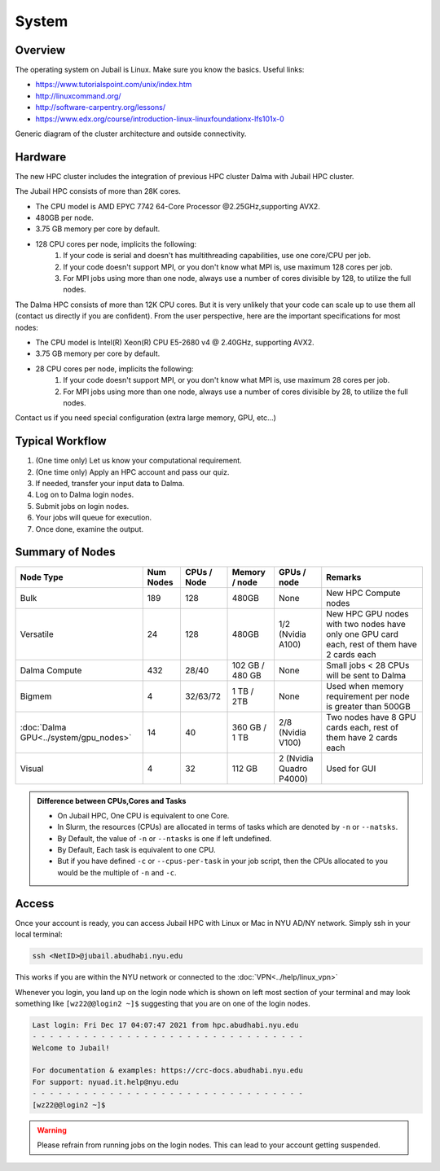 System
======

Overview
--------

The operating system on Jubail is Linux. Make sure you know the basics. Useful links:

* https://www.tutorialspoint.com/unix/index.htm
* http://linuxcommand.org/
* http://software-carpentry.org/lessons/
* https://www.edx.org/course/introduction-linux-linuxfoundationx-lfs101x-0


.. image:: ../img/system-1.png


Generic diagram of the cluster architecture and outside connectivity.

Hardware
--------

The new HPC cluster includes the integration of previous HPC cluster Dalma with Jubail HPC cluster.

The Jubail HPC consists of more than 28K cores.

* The CPU model is AMD EPYC 7742 64-Core Processor @2.25GHz,supporting AVX2.
* 480GB per node.
* 3.75 GB memory per core by default.
* 128 CPU cores per node, implicits the following:
    1. If your code is serial and doesn't has multithreading capabilities, use one core/CPU per job.
    2. If your code doesn't support MPI, or you don't know what MPI is, use maximum 128 cores per job.
    3. For MPI jobs using more than one node, always use a number of cores divisible by 128, to utilize the full nodes.

The Dalma HPC consists of more than 12K CPU cores. But it is very unlikely that your code can scale up to use them all (contact us directly if you are confident). From the user perspective, here are the important specifications for most nodes:

* The CPU model is Intel(R) Xeon(R) CPU E5-2680 v4 @ 2.40GHz, supporting AVX2.
* 3.75 GB memory per core by default.
* 28 CPU cores per node, implicits the following:
    1. If your code doesn't support MPI, or you don't know what MPI is, use maximum 28 cores per job.
    2. For MPI jobs using more than one node, always use a number of cores divisible by 28, to utilize the full nodes.

Contact us if you need special configuration (extra large memory, GPU, etc...)

Typical Workflow
----------------

1. (One time only) Let us know your computational requirement.
2. (One time only) Apply an HPC account and pass our quiz.
3. If needed, transfer your input data to Dalma.
4. Log on to Dalma login nodes.
5. Submit jobs on login nodes. 
6. Your jobs will queue for execution.
7. Once done, examine the output.


Summary of Nodes
----------------

.. list-table:: 
    :widths: auto 
    :header-rows: 1

    * - Node Type
      - Num Nodes
      - CPUs / Node
      - Memory / node
      - GPUs / node
      - Remarks
    * - Bulk
      - 189
      - 128
      - 480GB
      - None
      - New HPC Compute nodes
    * - Versatile
      - 24
      - 128
      - 480GB
      - 1/2 (Nvidia A100)
      - New HPC GPU nodes with two nodes have only one GPU card each, rest of them have 2 cards each
    * - Dalma Compute
      - 432
      - 28/40
      - 102 GB / 480 GB
      - None
      - Small jobs < 28 CPUs will be sent to Dalma
    * - Bigmem
      - 4	
      - 32/63/72
      - 1 TB / 2TB	
      - None	
      - Used when memory requirement per node is greater than 500GB
    * - :doc:`Dalma GPU<../system/gpu_nodes>` 
      - 14
      - 40
      - 360 GB / 1 TB
      - 2/8 (Nvidia V100)
      - Two nodes have 8 GPU cards each, rest of them have 2 cards each
    * - Visual	
      - 4	
      - 32	
      - 112 GB
      - 2 (Nvidia Quadro P4000)
      - Used for GUI 

.. admonition:: Difference between CPUs,Cores and Tasks

	- On Jubail HPC, One CPU is equivalent to one Core. 
	- In Slurm, the resources (CPUs) are allocated in terms of tasks which are denoted by ``-n`` or ``--natsks``. 
	- By Default, the value of ``-n`` or ``--ntasks`` is one if left undefined.
	- By Default, Each task is equivalent to one CPU.
	- But if you have defined ``-c`` or ``--cpus-per-task`` in your job script, then the CPUs allocated to you would be the multiple of ``-n`` and ``-c``.
	    

Access
------

Once your account is ready, you can access Jubail HPC with Linux or Mac in NYU AD/NY network. Simply ssh in your local terminal:

.. code-block:: bash

    ssh <NetID>@jubail.abudhabi.nyu.edu

This works if you are within the NYU network or connected to the :doc:`VPN<../help/linux_vpn>` 


Whenever you login, you land up on the login node which is shown on left most section of
your terminal and may look something like ``[wz22@@login2 ~]$`` suggesting that you are on one of the login nodes.


.. code-block:: bash

  Last login: Fri Dec 17 04:07:47 2021 from hpc.abudhabi.nyu.edu
  - - - - - - - - - - - - - - - - - - - - - - - - - - - - - - - -
  Welcome to Jubail!

  For documentation & examples: https://crc-docs.abudhabi.nyu.edu
  For support: nyuad.it.help@nyu.edu
  - - - - - - - - - - - - - - - - - - - - - - - - - - - - - - - -
  [wz22@@login2 ~]$

.. warning::
    Please refrain from running jobs on the login nodes. This can lead to your account getting suspended.



